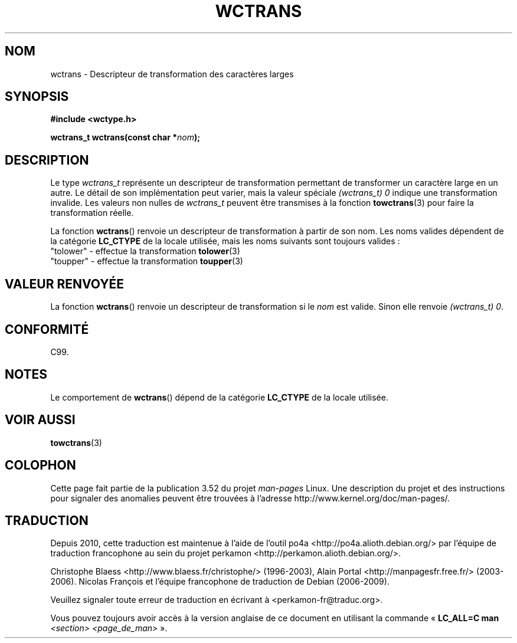 .\" Copyright (c) Bruno Haible <haible@clisp.cons.org>
.\"
.\" %%%LICENSE_START(GPLv2+_DOC_ONEPARA)
.\" This is free documentation; you can redistribute it and/or
.\" modify it under the terms of the GNU General Public License as
.\" published by the Free Software Foundation; either version 2 of
.\" the License, or (at your option) any later version.
.\" %%%LICENSE_END
.\"
.\" References consulted:
.\"   GNU glibc-2 source code and manual
.\"   Dinkumware C library reference http://www.dinkumware.com/
.\"   OpenGroup's Single UNIX specification http://www.UNIX-systems.org/online.html
.\"   ISO/IEC 9899:1999
.\"
.\"*******************************************************************
.\"
.\" This file was generated with po4a. Translate the source file.
.\"
.\"*******************************************************************
.TH WCTRANS 3 "25 juillet 1999" GNU "Manuel du programmeur Linux"
.SH NOM
wctrans \- Descripteur de transformation des caractères larges
.SH SYNOPSIS
.nf
\fB#include <wctype.h>\fP
.sp
\fBwctrans_t wctrans(const char *\fP\fInom\fP\fB);\fP
.fi
.SH DESCRIPTION
Le type \fIwctrans_t\fP représente un descripteur de transformation permettant
de transformer un caractère large en un autre. Le détail de son
implémentation peut varier, mais la valeur spéciale \fI(wctrans_t)\ 0\fP
indique une transformation invalide. Les valeurs non nulles de \fIwctrans_t\fP
peuvent être transmises à la fonction \fBtowctrans\fP(3) pour faire la
transformation réelle.
.PP
La fonction \fBwctrans\fP() renvoie un descripteur de transformation à partir
de son nom. Les noms valides dépendent de la catégorie \fBLC_CTYPE\fP de la
locale utilisée, mais les noms suivants sont toujours valides\ :
.nf
  "tolower" \- effectue la transformation \fBtolower\fP(3)
  "toupper" \- effectue la transformation \fBtoupper\fP(3)
.fi
.SH "VALEUR RENVOYÉE"
La fonction \fBwctrans\fP() renvoie un descripteur de transformation si le
\fInom\fP est valide. Sinon elle renvoie \fI(wctrans_t)\ 0\fP.
.SH CONFORMITÉ
C99.
.SH NOTES
Le comportement de \fBwctrans\fP() dépend de la catégorie \fBLC_CTYPE\fP de la
locale utilisée.
.SH "VOIR AUSSI"
\fBtowctrans\fP(3)
.SH COLOPHON
Cette page fait partie de la publication 3.52 du projet \fIman\-pages\fP
Linux. Une description du projet et des instructions pour signaler des
anomalies peuvent être trouvées à l'adresse
\%http://www.kernel.org/doc/man\-pages/.
.SH TRADUCTION
Depuis 2010, cette traduction est maintenue à l'aide de l'outil
po4a <http://po4a.alioth.debian.org/> par l'équipe de
traduction francophone au sein du projet perkamon
<http://perkamon.alioth.debian.org/>.
.PP
Christophe Blaess <http://www.blaess.fr/christophe/> (1996-2003),
Alain Portal <http://manpagesfr.free.fr/> (2003-2006).
Nicolas François et l'équipe francophone de traduction de Debian\ (2006-2009).
.PP
Veuillez signaler toute erreur de traduction en écrivant à
<perkamon\-fr@traduc.org>.
.PP
Vous pouvez toujours avoir accès à la version anglaise de ce document en
utilisant la commande
«\ \fBLC_ALL=C\ man\fR \fI<section>\fR\ \fI<page_de_man>\fR\ ».
